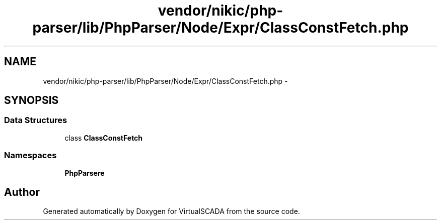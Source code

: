.TH "vendor/nikic/php-parser/lib/PhpParser/Node/Expr/ClassConstFetch.php" 3 "Tue Apr 14 2015" "Version 1.0" "VirtualSCADA" \" -*- nroff -*-
.ad l
.nh
.SH NAME
vendor/nikic/php-parser/lib/PhpParser/Node/Expr/ClassConstFetch.php \- 
.SH SYNOPSIS
.br
.PP
.SS "Data Structures"

.in +1c
.ti -1c
.RI "class \fBClassConstFetch\fP"
.br
.in -1c
.SS "Namespaces"

.in +1c
.ti -1c
.RI " \fBPhpParser\\Node\\Expr\fP"
.br
.in -1c
.SH "Author"
.PP 
Generated automatically by Doxygen for VirtualSCADA from the source code\&.
